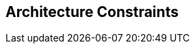 ifndef::imagesdir[:imagesdir: ./images]

[[section-architecture-constraints]]
== Architecture Constraints



